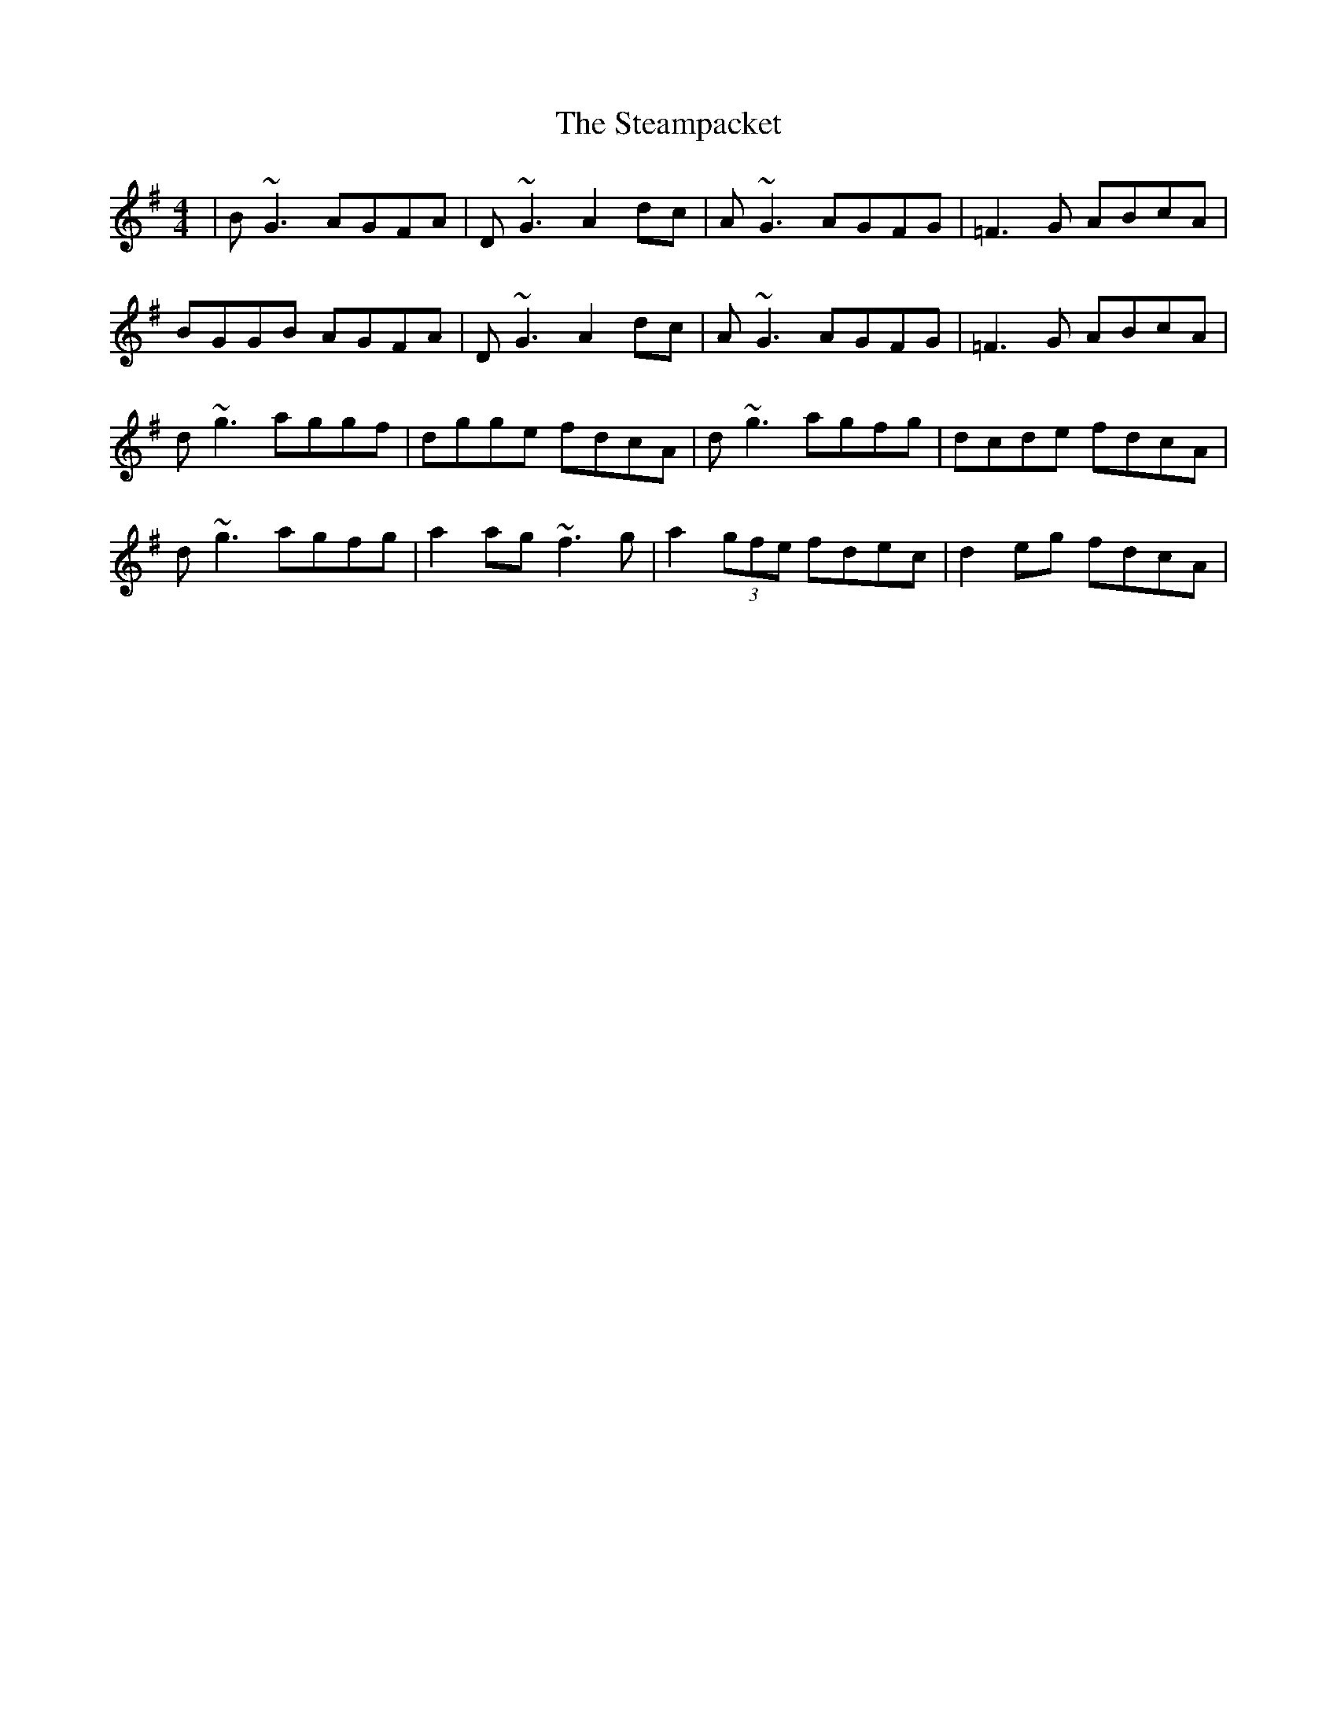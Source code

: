 X: 38482
T: Steampacket, The
R: reel
M: 4/4
K: Gmajor
|B~G3 AGFA|D~G3 A2dc|A~G3 AGFG|=F3G ABcA|
BGGB AGFA|D~G3 A2dc|A~G3 AGFG|=F3G ABcA|
d~g3 aggf|dgge fdcA|d~g3 agfg|dcde fdcA|
d~g3 agfg|a2ag ~f3g|a2(3gfe fdec|d2eg fdcA|

